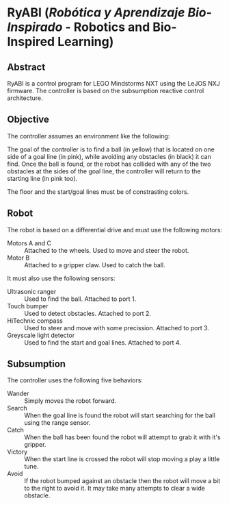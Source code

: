 * RyABI (/Robótica y Aprendizaje Bio-Inspirado/ - Robotics and Bio-Inspired Learning)

** Abstract

RyABI is a control program for LEGO Mindstorms NXT using the LeJOS NXJ firmware. The controller is based on the
subsumption reactive control architecture.

** Objective

The controller assumes an environment like the following:

[[file:environment.png]]

The goal of the controller is to find a ball (in yellow) that is located on one side of a goal line (in pink),
while avoiding any obstacles (in black) it can find. Once the ball is found, or the robot has collided with any
of the two obstacles at the sides of the goal line, the controller will return to the starting line (in pink too).

The floor and the start/goal lines must be of constrasting colors.

** Robot

The robot is based on a differential drive and must use the following motors:

 * Motors A and C :: Attached to the wheels. Used to move and steer the robot.
 * Motor B :: Attached to a gripper claw. Used to catch the ball.

It must also use the following sensors:

 * Ultrasonic ranger :: Used to find the ball. Attached to port 1.
 * Touch bumper :: Used to detect obstacles. Attached to port 2.
 * HiTechnic compass :: Used to steer and move with some precission. Attached to port 3.
 * Greyscale light detector :: Used to find the start and goal lines. Attached to port 4.

** Subsumption

The controller uses the following five behaviors:

 * Wander :: Simply moves the robot forward.
 * Search :: When the goal line is found the robot will start searching for the ball using the range sensor.
 * Catch :: When the ball has been found the robot will attempt to grab it with it's gripper.
 * Victory :: When the start line is crossed the robot will stop moving a play a little tune.
 * Avoid :: If the robot bumped against an obstacle then the robot will move a bit to the right to avoid it. It may take many attempts to clear a wide obstacle.

